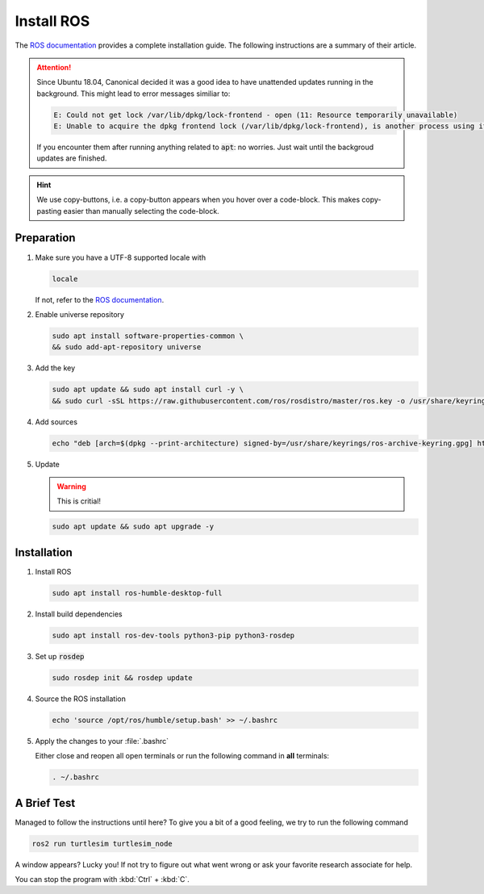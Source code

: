 Install ROS
###########

The `ROS documentation <https://docs.ros.org/en/humble/Installation/Ubuntu-Install-Debians.html>`_ provides a complete installation guide. The following instructions are a summary of their article.

.. attention:: 

   Since Ubuntu 18.04, Canonical decided it was a good idea to have unattended updates running in the background. This might lead to error messages similiar to:

   .. code-block:: sh

      E: Could not get lock /var/lib/dpkg/lock-frontend - open (11: Resource temporarily unavailable)
      E: Unable to acquire the dpkg frontend lock (/var/lib/dpkg/lock-frontend), is another process using it?
   
   If you encounter them after running anything related to :code:`apt`: no worries. Just wait until the backgroud updates are finished.

.. hint:: We use copy-buttons, i.e. a copy-button appears when you hover over a code-block. This makes copy-pasting easier than manually selecting the code-block.

Preparation
===========

#. Make sure you have a UTF-8 supported locale with
   
   .. code-block:: sh
      
      locale
   
   If not, refer to the `ROS documentation <https://docs.ros.org/en/humble/Installation/Ubuntu-Install-Debians.html#set-locale>`__.

#. Enable universe repository
   
   .. code-block:: sh
      
      sudo apt install software-properties-common \
      && sudo add-apt-repository universe

#. Add the key

   .. code-block:: sh

      sudo apt update && sudo apt install curl -y \
      && sudo curl -sSL https://raw.githubusercontent.com/ros/rosdistro/master/ros.key -o /usr/share/keyrings/ros-archive-keyring.gpg

#. Add sources

   .. code-block:: sh

      echo "deb [arch=$(dpkg --print-architecture) signed-by=/usr/share/keyrings/ros-archive-keyring.gpg] http://packages.ros.org/ros2/ubuntu $(. /etc/os-release && echo $UBUNTU_CODENAME) main" | sudo tee /etc/apt/sources.list.d/ros2.list > /dev/null




#. Update

   .. warning:: This is critial!
   

   .. code-block:: sh

      sudo apt update && sudo apt upgrade -y

Installation
============

#. Install ROS

   .. code-block:: sh

      sudo apt install ros-humble-desktop-full

#. Install build dependencies

   .. code-block:: sh

      sudo apt install ros-dev-tools python3-pip python3-rosdep

#. Set up :code:`rosdep`

   .. code-block:: sh

      sudo rosdep init && rosdep update

#. Source the ROS installation

   .. code-block:: sh

      echo 'source /opt/ros/humble/setup.bash' >> ~/.bashrc

#. Apply the changes to your :file:`.bashrc`

   Either close and reopen all open terminals or run the following command in **all** terminals:

   .. code-block:: sh

      . ~/.bashrc

A Brief Test
============

Managed to follow the instructions until here? To give you a bit of a good feeling, we try to run the following command

.. code-block:: sh

   ros2 run turtlesim turtlesim_node

A window appears? Lucky you! If not try to figure out what went wrong or ask your favorite research associate for help.

You can stop the program with :kbd:`Ctrl` + :kbd:`C`.
